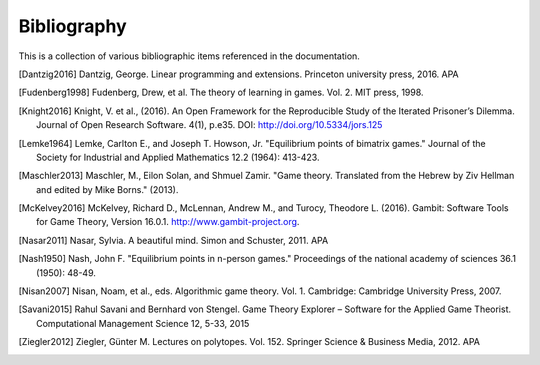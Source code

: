 .. _bibliography:

Bibliography
============

This is a collection of various bibliographic items referenced in the
documentation.

.. [Dantzig2016] Dantzig, George. Linear programming and extensions. Princeton university press, 2016.  APA
.. [Fudenberg1998] Fudenberg, Drew, et al. The theory of learning in games. Vol. 2. MIT press, 1998.
.. [Knight2016] Knight, V. et al., (2016). An Open Framework for the Reproducible Study of the Iterated Prisoner’s Dilemma. Journal of Open Research Software. 4(1), p.e35. DOI: http://doi.org/10.5334/jors.125
.. [Lemke1964] Lemke, Carlton E., and Joseph T. Howson, Jr. "Equilibrium points of bimatrix games." Journal of the Society for Industrial and Applied Mathematics 12.2 (1964): 413-423.
.. [Maschler2013] Maschler, M., Eilon Solan, and Shmuel Zamir. "Game theory. Translated from the Hebrew by Ziv Hellman and edited by Mike Borns." (2013).
.. [McKelvey2016] McKelvey, Richard D., McLennan, Andrew M., and Turocy, Theodore L. (2016). Gambit: Software Tools for Game Theory, Version 16.0.1. http://www.gambit-project.org.
.. [Nasar2011] Nasar, Sylvia. A beautiful mind. Simon and Schuster, 2011.  APA
.. [Nash1950] Nash, John F. "Equilibrium points in n-person games." Proceedings of the national academy of sciences 36.1 (1950): 48-49.
.. [Nisan2007] Nisan, Noam, et al., eds. Algorithmic game theory. Vol. 1. Cambridge: Cambridge University Press, 2007.
.. [Savani2015] Rahul Savani and Bernhard von Stengel. Game Theory Explorer – Software for the Applied Game Theorist. Computational Management Science 12, 5-33, 2015
.. [Ziegler2012] Ziegler, Günter M. Lectures on polytopes. Vol. 152. Springer Science & Business Media, 2012.  APA

